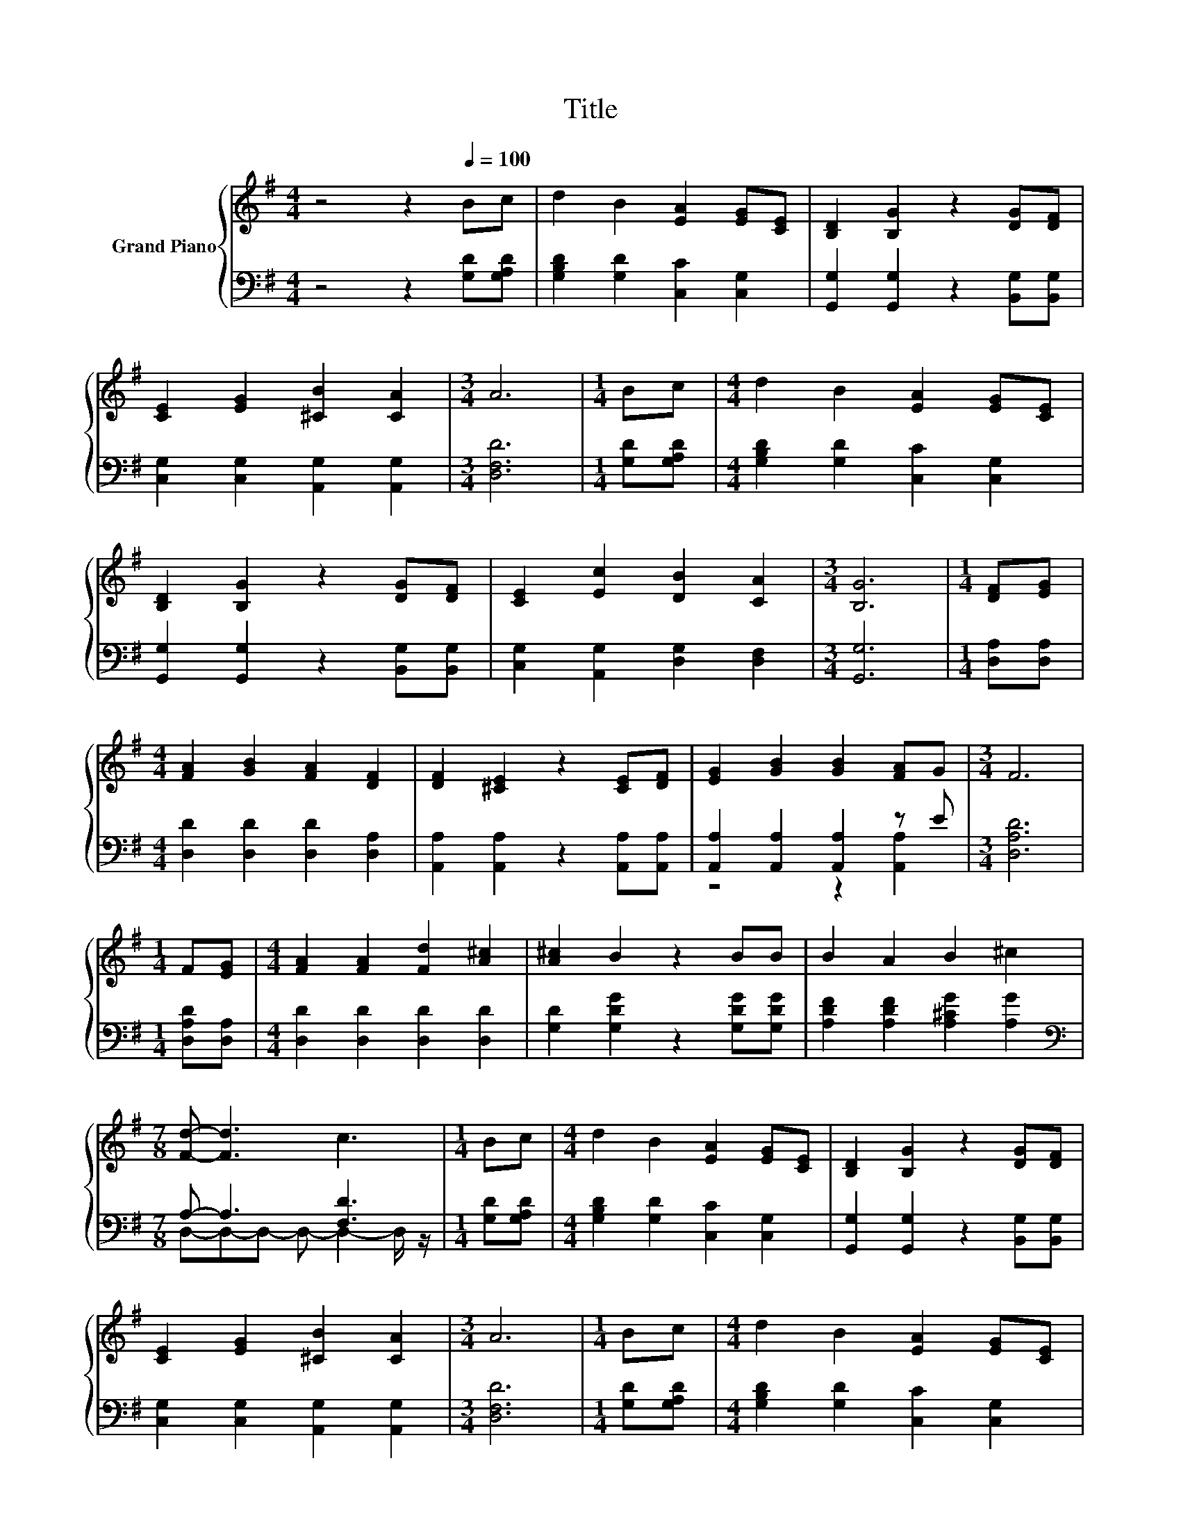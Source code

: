 X:1
T:Title
%%score { 1 | ( 2 3 ) }
L:1/8
M:4/4
K:G
V:1 treble nm="Grand Piano"
V:2 bass 
V:3 bass 
V:1
 z4 z2[Q:1/4=100] Bc | d2 B2 [EA]2 [EG][CE] | [B,D]2 [B,G]2 z2 [DG][DF] | %3
 [CE]2 [EG]2 [^CB]2 [CA]2 |[M:3/4] A6 |[M:1/4] Bc |[M:4/4] d2 B2 [EA]2 [EG][CE] | %7
 [B,D]2 [B,G]2 z2 [DG][DF] | [CE]2 [Ec]2 [DB]2 [CA]2 |[M:3/4] [B,G]6 |[M:1/4] [DF][EG] | %11
[M:4/4] [FA]2 [GB]2 [FA]2 [DF]2 | [DF]2 [^CE]2 z2 [CE][DF] | [EG]2 [GB]2 [GB]2 [FA]G |[M:3/4] F6 | %15
[M:1/4] F[EG] |[M:4/4] [FA]2 [FA]2 [Fd]2 [A^c]2 | [A^c]2 B2 z2 BB | B2 A2 B2 ^c2 | %19
[M:7/8] [Fd]- [Fd]3 c3 |[M:1/4] Bc |[M:4/4] d2 B2 [EA]2 [EG][CE] | [B,D]2 [B,G]2 z2 [DG][DF] | %23
 [CE]2 [EG]2 [^CB]2 [CA]2 |[M:3/4] A6 |[M:1/4] Bc |[M:4/4] d2 B2 [EA]2 [EG][CE] | %27
 [B,D]2 [B,G]2 z2 [DG][DF] | [CE]2 [Ec]2 [DB]2 [CA]2 |[M:7/4] [B,G]6 z2 z2 z4 |] %30
V:2
 z4 z2 [G,D][G,A,D] | [G,B,D]2 [G,D]2 [C,C]2 [C,G,]2 | [G,,G,]2 [G,,G,]2 z2 [B,,G,][B,,G,] | %3
 [C,G,]2 [C,G,]2 [A,,G,]2 [A,,G,]2 |[M:3/4] [D,F,D]6 |[M:1/4] [G,D][G,A,D] | %6
[M:4/4] [G,B,D]2 [G,D]2 [C,C]2 [C,G,]2 | [G,,G,]2 [G,,G,]2 z2 [B,,G,][B,,G,] | %8
 [C,G,]2 [A,,G,]2 [D,G,]2 [D,F,]2 |[M:3/4] [G,,G,]6 |[M:1/4] [D,A,][D,A,] | %11
[M:4/4] [D,D]2 [D,D]2 [D,D]2 [D,A,]2 | [A,,A,]2 [A,,A,]2 z2 [A,,A,][A,,A,] | %13
 [A,,A,]2 [A,,A,]2 [A,,A,]2 z E |[M:3/4] [D,A,D]6 |[M:1/4] [D,A,D][D,A,] | %16
[M:4/4] [D,D]2 [D,D]2 [D,D]2 [D,D]2 | [G,D]2 [G,DG]2 z2 [G,DG][G,DG] | %18
 [A,DF]2 [A,DF]2 [A,^CG]2 [A,G]2 |[M:7/8][K:bass] A,- A,3 [F,D]3 |[M:1/4] [G,D][G,A,D] | %21
[M:4/4] [G,B,D]2 [G,D]2 [C,C]2 [C,G,]2 | [G,,G,]2 [G,,G,]2 z2 [B,,G,][B,,G,] | %23
 [C,G,]2 [C,G,]2 [A,,G,]2 [A,,G,]2 |[M:3/4] [D,F,D]6 |[M:1/4] [G,D][G,A,D] | %26
[M:4/4] [G,B,D]2 [G,D]2 [C,C]2 [C,G,]2 | [G,,G,]2 [G,,G,]2 z2 [B,,G,][B,,G,] | %28
 [C,G,]2 [A,,G,]2 [D,G,]2 [D,F,]2 |[M:7/4] [G,,G,]6 z2 z2 z4 |] %30
V:3
 x8 | x8 | x8 | x8 |[M:3/4] x6 |[M:1/4] x2 |[M:4/4] x8 | x8 | x8 |[M:3/4] x6 |[M:1/4] x2 | %11
[M:4/4] x8 | x8 | z4 z2 [A,,A,]2 |[M:3/4] x6 |[M:1/4] x2 |[M:4/4] x8 | x8 | x8 | %19
[M:7/8][K:bass] D,-D,-D,- D,- D,2- D,/ z/ |[M:1/4] x2 |[M:4/4] x8 | x8 | x8 |[M:3/4] x6 | %25
[M:1/4] x2 |[M:4/4] x8 | x8 | x8 |[M:7/4] x14 |] %30

